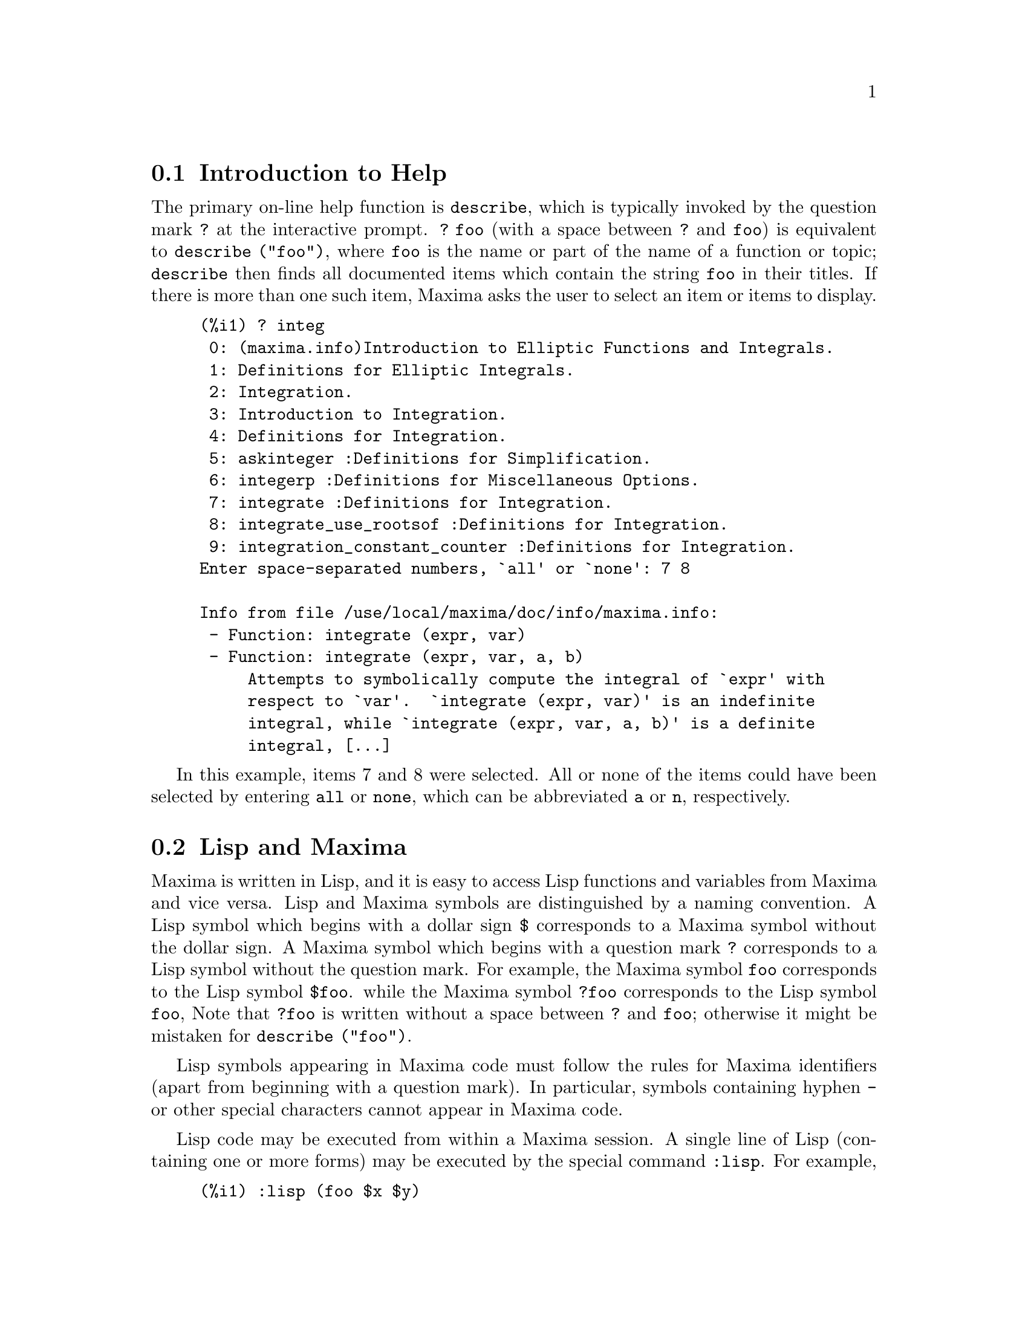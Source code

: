 @menu
* Introduction to Help::        
* Lisp and Maxima::            
* Garbage Collection::          
* Documentation::               
* Definitions for Help::        
@end menu

@node Introduction to Help, Lisp and Maxima, Help, Help
@section Introduction to Help

@c AS IT STANDS THIS IS JUST A REPEAT OF THE STUFF FOUND UNDER @defun describe.

The primary on-line help function is @code{describe},
which is typically invoked by the question mark @code{?} at the interactive prompt.
@code{? foo} (with a space between @code{?} and @code{foo})
is equivalent to @code{describe ("foo")}, where @code{foo}
is the name or part of the name of a function or topic;
@code{describe} then finds all documented items which contain the string
@code{foo} in their titles.
If there is more than one such item, Maxima asks the user to select
an item or items to display.

@example
(%i1) ? integ
 0: (maxima.info)Introduction to Elliptic Functions and Integrals.
 1: Definitions for Elliptic Integrals.
 2: Integration.
 3: Introduction to Integration.
 4: Definitions for Integration.
 5: askinteger :Definitions for Simplification.
 6: integerp :Definitions for Miscellaneous Options.
 7: integrate :Definitions for Integration.
 8: integrate_use_rootsof :Definitions for Integration.
 9: integration_constant_counter :Definitions for Integration.
Enter space-separated numbers, `all' or `none': 7 8

Info from file /use/local/maxima/doc/info/maxima.info:
 - Function: integrate (expr, var)
 - Function: integrate (expr, var, a, b)
     Attempts to symbolically compute the integral of `expr' with
     respect to `var'.  `integrate (expr, var)' is an indefinite
     integral, while `integrate (expr, var, a, b)' is a definite
     integral, [...]
@end example

In this example, items 7 and 8 were selected.
All or none of the items could have been selected by entering @code{all} or @code{none},
which can be abbreviated @code{a} or @code{n}, respectively.

@node Lisp and Maxima, Garbage Collection, Introduction to Help, Help
@section Lisp and Maxima
Maxima is written in Lisp, and it is easy to access Lisp functions and variables
from Maxima and vice versa.
Lisp and Maxima symbols are distinguished by a naming convention.
A Lisp symbol which begins with a dollar sign @code{$} corresponds to
a Maxima symbol without the dollar sign.
@c NEED TO MENTION THIS OR IS IT JUST CLUTTERING ??
@c This includes special Maxima variables such as @code{%} and input and output labels,
@c which appear as @code{$%}, @code{$%i1}, @code{$%o1}, etc., in Lisp.
A Maxima symbol which begins with a question mark @code{?} corresponds to
a Lisp symbol without the question mark.
For example, the Maxima symbol @code{foo} corresponds to the Lisp symbol @code{$foo}.
while the Maxima symbol @code{?foo} corresponds to the Lisp symbol @code{foo},
Note that @code{?foo} is written without a space between @code{?} and @code{foo};
otherwise it might be mistaken for @code{describe ("foo")}.

Lisp symbols appearing in Maxima code must follow the rules for Maxima
identifiers (apart from beginning with a question mark).
In particular, symbols containing hyphen @code{-} or other special characters
cannot appear in Maxima code.

Lisp code may be executed from within a Maxima session.
A single line of Lisp (containing one or more forms) may be executed
by the special command @code{:lisp}. For example,

@example
(%i1) :lisp (foo $x $y)
@end example

@noindent
calls the Lisp function @code{foo} with Maxima variables @code{x} and @code{y} as arguments.
The @code{:lisp} construct can appear at the interactive prompt
or in a file processed by @code{batch} or @code{demo}, but not in a file processed by
@code{load}, @code{batchload}, @code{translate_file}, or @code{compile_file}.

The function @code{to_lisp()} opens an interactive Lisp session.
Entering @code{(to-maxima)} closes the Lisp session and returns to Maxima.
@c I DON'T EVEN WANT TO MENTION USING CTRL-C TO OPEN A LISP SESSION.
@c (1) IT TAKES EXTRA SET UP TO GET STARTED NAMELY :lisp (setq *debugger-hook* nil)
@c (2) IT GETS SCREWED UP EASILY -- TYPE SOMETHING WRONG AND YOU CAN'T GET BACK TO MAXIMA
@c (3) IT DOESN'T OFFER FUNCTIONALITY NOT PRESENT IN THE to_lisp() SESSION

Lisp functions and variables which are to be visible in Maxima as
functions and variables with ordinary names (no special punctuation)
must have Lisp names beginning with the dollar sign @code{$}.

Maxima is case-sensitive, distinguishing between lowercase and uppercase letters
in identifiers, while Lisp is not.
There are some rules governing the translation of names between Lisp and Maxima.

@enumerate
@item
A Lisp identifier not enclosed in vertical bars corresponds to a Maxima identifier
in lowercase.
Whether the Lisp identifier is uppercase, lowercase, or mixed case, is ignored.
E.g., Lisp @code{$foo}, @code{$FOO}, and @code{$Foo} all correspond to Maxima @code{foo}.
@item
A Lisp identifier which is all uppercase or all lowercase
and enclosed in vertical bars corresponds to a Maxima identifier with case reversed.
That is, uppercase is changed to lowercase and lowercase to uppercase.
E.g., Lisp @code{|$FOO|} and @code{|$foo|}
correspond to Maxima @code{foo} and @code{FOO}, respectively.
@item
A Lisp identifier which is mixed uppercase and lowercase
and enclosed in vertical bars corresponds to a Maxima identifier with the same case.
E.g., Lisp @code{|$Foo|} corresponds to Maxima @code{Foo}.
@end enumerate

The @code{#$} Lisp macro allows the use of Maxima expressions in Lisp code.
@code{#$@var{expr}$} expands to a Lisp expression equivalent to the Maxima expression @var{expr}.

@example
(msetq $foo #$[x, y]$)
@end example

@noindent
This has the same effect as entering

@example
(%i1) foo: [x, y];
@end example

@noindent
The Lisp function @code{displa} prints an expression in Maxima format.

@example
(%i1) :lisp #$[x, y, z]$ 
((MLIST SIMP) $X $Y $Z)
(%i1) :lisp (displa '((MLIST SIMP) $X $Y $Z))
[x, y, z]
NIL
@end example

Functions defined in Maxima are not ordinary Lisp functions.
The Lisp function @code{mfuncall} calls a Maxima function.
For example:

@example
(%i1) foo(x,y) := x*y$
(%i2) :lisp (mfuncall '$foo 'a 'b)
((MTIMES SIMP) A B)
@end example

Some Lisp functions are shadowed in the Maxima package, namely the following.

@code{complement},
@code{continue},
@code{//},
@code{float},
@code{functionp},
@code{array},
@code{exp},
@code{listen},
@code{signum},
@code{atan},
@code{asin},
@code{acos},
@code{asinh},
@code{acosh},
@code{atanh},
@code{tanh},
@code{cosh},
@code{sinh},
@code{tan},
@code{break},
and @code{gcd}.


@node Garbage Collection, Documentation, Lisp and Maxima, Help
@section Garbage Collection
Symbolic computation tends to create a good deal
of garbage, and effective handling of this can be crucial to successful
completion of some programs.

@c HOW MUCH OF THE FOLLOWING STILL HOLDS ??
@c WHAT ABOUT GC IN GCL ON MS WINDOWS ??
@c SHOULD WE SAY SOMETHING ABOUT GC FOR OTHER LISPS ??
Under GCL, on UNIX systems where the mprotect system call is available
(including SUN OS 4.0 and some variants of BSD) a stratified garbage collection
is available.   This limits the collection to pages which have been recently
written to.    See the GCL documentation under ALLOCATE and GBC.   At the
Lisp level doing (setq si::*notify-gbc* t) will help you determine which
areas might need more space.

@node Documentation, Definitions for Help, Garbage Collection, Help
@section Documentation

@c SHOULD TALK ABOUT OTHER FORMS OF DOCUMENTATION ASIDE FROM ON-LINE MANUAL.

The Maxima on-line user's manual can be viewed in different forms.
From the Maxima interactive prompt, the user's manual
is viewed as plain text by the @code{?} command (i.e., the @code{describe} function).
The user's manual is viewed as @code{info} hypertext by the @code{info} viewer program
and as a web page by any ordinary web browser.

@code{example} displays examples for many Maxima functions.
For example,

@example
(%i1) example (integrate);
@end example

yields

@example
(%i2) test(f):=block([u],u:integrate(f,x),ratsimp(f-diff(u,x)))
(%o2) test(f) := block([u], u : integrate(f, x), 

                                         ratsimp(f - diff(u, x)))
(%i3) test(sin(x))
(%o3)                           0
(%i4) test(1/(x+1))
(%o4)                           0
(%i5) test(1/(x^2+1))
(%o5)                           0
@end example

and additional output.

@node Definitions for Help,  , Documentation, Help
@section Definitions for Help

@deffn {Function} demo (@var{filename})
Evaluates Maxima expressions in @var{filename} and displays the results.
@code{demo} pauses after evaluating each expression
and continues after the user enters a carriage return.
(If running in Xmaxima, @code{demo} may need to see a semicolon @code{;}
followed by a carriage return.)

@code{demo} searches the list of directories
@code{file_search_demo} to find @code{filename}.
If the file has the suffix @code{dem},
the suffix may be omitted.
See also @code{file_search}.

@code{demo} evaluates its argument.
@code{demo} returns the name of the demonstration file.

Example:

@example
(%i1) demo ("disol");

batching /home/wfs/maxima/share/simplification/disol.dem
 At the _ prompt, type ';' followed by enter to get next demo
(%i2)                      load(disol)

_
(%i3)           exp1 : a (e (g + f) + b (d + c))
(%o3)               a (e (g + f) + b (d + c))

_
(%i4)                disolate(exp1, a, b, e)
(%t4)                         d + c

(%t5)                         g + f

(%o5)                   a (%t5 e + %t4 b)

_
(%i5) demo ("rncomb");

batching /home/wfs/maxima/share/simplification/rncomb.dem
 At the _ prompt, type ';' followed by enter to get next demo
(%i6)                     load(rncomb)

_
                             z         x
(%i7)               exp1 : ----- + ---------
                           y + x   2 (y + x)
                          z         x
(%o7)                   ----- + ---------
                        y + x   2 (y + x)

_
(%i8)                     combine(exp1)
                          z         x
(%o8)                   ----- + ---------
                        y + x   2 (y + x)

_
(%i9)                     rncombine(%)
                             2 z + x
(%o9)                       ---------
                            2 (y + x)

_
                             d   c   b   a
(%i10)                exp2 : - + - + - + -
                             3   3   2   2
                          d   c   b   a
(%o10)                    - + - + - + -
                          3   3   2   2

_
(%i11)                    combine(exp2)
                      2 d + 2 c + 3 (b + a)
(%o11)                ---------------------
                                6

_
(%i12)                   rncombine(exp2)
                      2 d + 2 c + 3 b + 3 a
(%o12)                ---------------------
                                6

_
(%i13) 
@end example

@end deffn

@deffn {Function} describe (@var{string})
Finds all documented items which contain @var{string} in their titles.
If there is more than one such item, Maxima asks the user to select
an item or items to display.
At the interactive prompt,
@code{? foo} (with a space between @code{?} and @code{foo})
is equivalent to @code{describe ("foo")}.

@code{describe ("")} yields a list of all topics documented in the on-line manual.

@code{describe} quotes its argument. @code{describe} always returns @code{false}.

Example:

@example
(%i1) ? integ
 0: (maxima.info)Introduction to Elliptic Functions and Integrals.
 1: Definitions for Elliptic Integrals.
 2: Integration.
 3: Introduction to Integration.
 4: Definitions for Integration.
 5: askinteger :Definitions for Simplification.
 6: integerp :Definitions for Miscellaneous Options.
 7: integrate :Definitions for Integration.
 8: integrate_use_rootsof :Definitions for Integration.
 9: integration_constant_counter :Definitions for Integration.
Enter space-separated numbers, `all' or `none': 7 8

Info from file /use/local/maxima/doc/info/maxima.info:
 - Function: integrate (expr, var)
 - Function: integrate (expr, var, a, b)
     Attempts to symbolically compute the integral of `expr' with
     respect to `var'.  `integrate (expr, var)' is an indefinite
     integral, while `integrate (expr, var, a, b)' is a definite
     integral, [...]
@end example

In this example, items 7 and 8 were selected.
All or none of the items could have been selected by entering @code{all} or @code{none},
which can be abbreviated @code{a} or @code{n}, respectively.

@pxref{Introduction to Help}

@end deffn

@deffn {Function} example (@var{topic})
@deffnx {Function} example ()
@code{example (@var{topic})} displays some examples of @var{topic},
which is a symbol (not a string).
Most topics are function names.
@code{example ()} returns the list of all recognized topics.

The name of the file containing the examples is given by the
global variable @code{manual_demo}, which defaults to @code{"manual.demo"}.

@code{example} quotes its argument.
@code{example} returns @code{done}
unless there is an error or there is no argument, in which case @code{example}
returns the list of all recognized topics.

Examples:

@example
(%i1) example (append);
(%i2) append([x+y,0,-3.2],[2.5E+20,x])
(%o2)             [y + x, 0, - 3.2, 2.5E+20, x]
(%o2)                         done
(%i3) example (coeff);
(%i4) coeff(b+tan(x)+2*a*tan(x) = 3+5*tan(x),tan(x))
(%o4)                      2 a + 1 = 5
(%i5) coeff(1+x*%e^x+y,x,0)
(%o5)                         y + 1
(%o5)                         done
@end example

@end deffn

